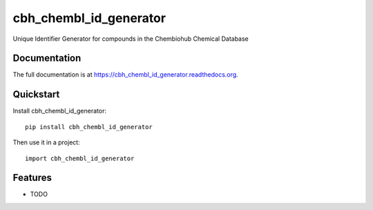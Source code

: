 =============================
cbh_chembl_id_generator
=============================

.. image:: https://badge.fury.io/py/cbh_chembl_id_generator.png
    :target: https://badge.fury.io/py/cbh_chembl_id_generator

.. image:: https://travis-ci.org/strets123/cbh_chembl_id_generator.png?branch=master
    :target: https://travis-ci.org/strets123/cbh_chembl_id_generator

.. image:: https://coveralls.io/repos/strets123/cbh_chembl_id_generator/badge.png?branch=master
    :target: https://coveralls.io/r/strets123/cbh_chembl_id_generator?branch=master

Unique Identifier Generator for compounds in the Chembiohub Chemical Database

Documentation
-------------

The full documentation is at https://cbh_chembl_id_generator.readthedocs.org.

Quickstart
----------

Install cbh_chembl_id_generator::

    pip install cbh_chembl_id_generator

Then use it in a project::

    import cbh_chembl_id_generator

Features
--------

* TODO
